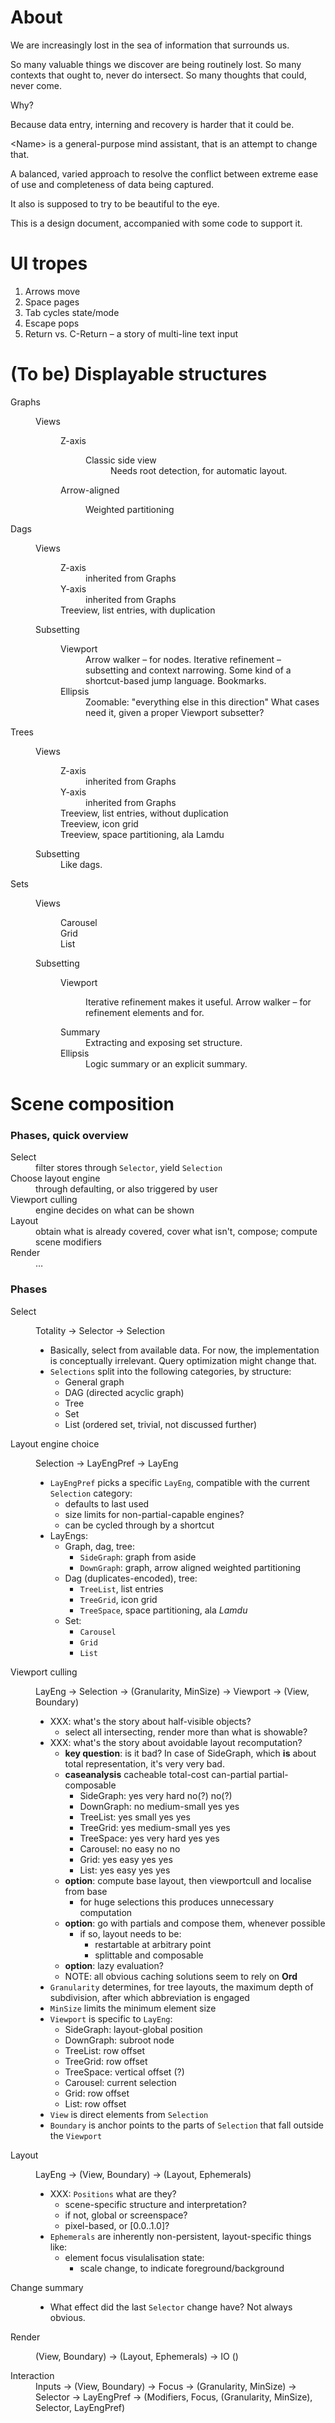 # -*- indent-tabs-mode: nil -*-
#+startup: hidestars odd

* About

  We are increasingly lost in the sea of information that surrounds us.

  So many valuable things we discover are being routinely lost.
  So many contexts that ought to, never do intersect.
  So many thoughts that could, never come.

  Why?

  Because data entry, interning and recovery is harder that it could be.

  <Name> is a general-purpose mind assistant, that is an attempt to change that.

  A balanced, varied approach to resolve the conflict between extreme ease of use
  and completeness of data being captured.

  It also is supposed to try to be beautiful to the eye.

  This is a design document, accompanied with some code to support it.

* UI tropes

  1. Arrows move
  2. Space pages
  3. Tab cycles state/mode
  4. Escape pops
  5. Return vs. C-Return -- a story of multi-line text input

* (To be) Displayable structures

  - Graphs ::
    - Views :: 
      - Z-axis :: 
        - Classic side view :: 
             Needs root detection, for automatic layout.
      - Arrow-aligned :: 
        - Weighted partitioning :: 

  - Dags ::
    - Views :: 
      - Z-axis :: inherited from Graphs
      - Y-axis :: inherited from Graphs
      - Treeview, list entries, with duplication :: 
    - Subsetting ::
      - Viewport ::
                   Arrow walker -- for nodes.
                   Iterative refinement -- subsetting and context narrowing.
                   Some kind of a shortcut-based jump language.
                   Bookmarks.
      - Ellipsis ::
                   Zoomable: "everything else in this direction"
                   What cases need it, given a proper Viewport subsetter?

  - Trees :: 
    - Views :: 
      - Z-axis :: inherited from Graphs
      - Y-axis :: inherited from Graphs
      - Treeview, list entries, without duplication :: 
      - Treeview, icon grid :: 
      - Treeview, space partitioning, ala Lamdu :: 
    - Subsetting :: Like dags.

  - Sets ::
    - Views :: 
      - Carousel :: 
      - Grid :: 
      - List :: 
    - Subsetting ::
      - Viewport ::
                   Iterative refinement makes it useful.
                   Arrow walker -- for refinement elements and for.
                   
      - Summary  ::
                   Extracting and exposing set structure.
      - Ellipsis ::
                   Logic summary or an explicit summary.

* Scene composition
*** Phases, quick overview

    - Select                 :: filter stores through =Selector=, yield =Selection=
    - Choose layout engine   :: through defaulting, or also triggered by user
    - Viewport culling       :: engine decides on what can be shown
    - Layout                 :: obtain what is already covered, cover what isn't, compose;  compute scene modifiers
    - Render                 :: ...

*** Phases

    - Select           :: Totality → Selector → Selection
      - Basically, select from available data.  For now, the implementation
        is conceptually irrelevant.  Query optimization might change that.
      - =Selections= split into the following categories, by structure:
        - General graph
        - DAG (directed acyclic graph)
        - Tree
        - Set
        - List (ordered set, trivial, not discussed further)

    - Layout engine choice    :: Selection → LayEngPref → LayEng
      - =LayEngPref= picks a specific =LayEng=, compatible with the current
        =Selection= category:
        - defaults to last used
        - size limits for non-partial-capable engines?
        - can be cycled through by a shortcut
      - LayEngs:
        - Graph, dag, tree:
          - =SideGraph=: graph from aside
          - =DownGraph=: graph, arrow aligned weighted partitioning
        - Dag (duplicates-encoded), tree:
          - =TreeList=, list entries
          - =TreeGrid=, icon grid
          - =TreeSpace=, space partitioning, ala /Lamdu/
        - Set:
          - =Carousel=
          - =Grid=
          - =List=

    - Viewport culling :: LayEng → Selection → (Granularity, MinSize) → Viewport → (View, Boundary)
      - XXX: what's the story about half-visible objects?
        - select all intersecting, render more than what is showable?
      - XXX: what's the story about avoidable layout recomputation?
        - *key question*: is it bad?  In case of SideGraph, which *is* about
                          total representation, it's very very bad.
        - *caseanalysis* cacheable total-cost    can-partial partial-composable
          - SideGraph:    yes       very hard     no(?)       no(?)
          - DownGraph:    no        medium-small  yes         yes
          - TreeList:     yes       small         yes         yes
          - TreeGrid:     yes       medium-small  yes         yes
          - TreeSpace:    yes       very hard     yes         yes
          - Carousel:     no        easy          no          no
          - Grid:         yes       easy          yes         yes
          - List:         yes       easy          yes         yes
        - *option*: compute base layout, then viewportcull and localise from base
          - for huge selections this produces unnecessary computation
        - *option*: go with partials and compose them, whenever possible
          - if so, layout needs to be:
            - restartable at arbitrary point
            - splittable and composable
        - *option*: lazy evaluation?
        - NOTE: all obvious caching solutions seem to rely on *Ord*
      - =Granularity= determines, for tree layouts, the maximum depth of
        subdivision, after which abbreviation is engaged
      - =MinSize= limits the minimum element size
      - =Viewport= is specific to =LayEng=:
        - SideGraph: layout-global position
        - DownGraph: subroot node
        - TreeList:  row offset
        - TreeGrid:  row offset
        - TreeSpace: vertical offset (?)
        - Carousel:  current selection
        - Grid:      row offset
        - List:      row offset
      - =View= is direct elements from =Selection=
      - =Boundary= is anchor points to the parts of =Selection= that fall outside the =Viewport=

    - Layout           :: LayEng → (View, Boundary) → (Layout, Ephemerals)
      - XXX: =Positions= what are they?
        - scene-specific structure and interpretation?
        - if not, global or screenspace?
        - pixel-based, or [0.0..1.0]?
      - =Ephemerals= are inherently non-persistent, layout-specific things like:
        - element focus visulalisation state:
          - scale change, to indicate foreground/background

    - Change summary   :: 
      - What effect did the last =Selector= change have?  Not always obvious.

    - Render           :: (View, Boundary) → (Layout, Ephemerals) → IO ()

    - Interaction      :: Inputs → (View, Boundary) → Focus → (Granularity, MinSize) → Selector → LayEngPref → (Modifiers, Focus, (Granularity, MinSize), Selector, LayEngPref)
